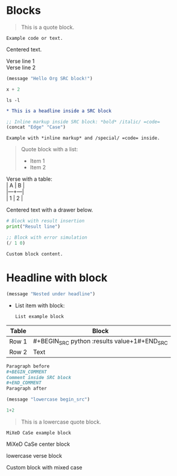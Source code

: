 * Blocks
#+BEGIN_QUOTE
This is a quote block.
#+END_QUOTE

#+BEGIN_EXAMPLE
Example code or text.
#+END_EXAMPLE

#+BEGIN_CENTER
Centered text.
#+END_CENTER

#+BEGIN_VERSE
Verse line 1
Verse line 2
#+END_VERSE

#+BEGIN_COMMENT
This is a comment block.
#+END_COMMENT

#+BEGIN_SRC emacs-lisp :results output :exports both
(message "Hello Org SRC block!")
#+END_SRC

#+BEGIN_SRC python :var x=1 :results value
x + 2
#+END_SRC

#+BEGIN_SRC shell :results verbatim
ls -l
#+END_SRC

#+BEGIN_SRC org :exports code
* This is a headline inside a SRC block
#+END_SRC

#+BEGIN_SRC emacs-lisp :results value
;; Inline markup inside SRC block: *bold* /italic/ =code=
(concat "Edge" "Case")
#+END_SRC

#+BEGIN_EXAMPLE
Example with *inline markup* and /special/ =code= inside.
#+END_EXAMPLE

#+BEGIN_QUOTE
Quote block with a list:
- Item 1
- Item 2
#+END_QUOTE

#+BEGIN_VERSE
Verse with a table:
| A | B |
|---+---|
| 1 | 2 |
#+END_VERSE

#+BEGIN_CENTER
Centered text with a drawer below.
:PROPERTIES:
:Type: Centered
:END:
#+END_CENTER

#+BEGIN_COMMENT
Comment block with a headline:
** Headline in comment
#+END_COMMENT

#+BEGIN_SRC python :results output
# Block with result insertion
print("Result line")
#+END_SRC

#+BEGIN_SRC emacs-lisp :results value
;; Block with error simulation
(/ 1 0)
#+END_SRC

#+BEGIN_SRC custom-block-type
Custom block content.
#+END_SRC

# Block nesting edge case
* Headline with block
#+BEGIN_SRC emacs-lisp
(message "Nested under headline")
#+END_SRC

- List item with block:
  #+BEGIN_EXAMPLE
  List example block
  #+END_EXAMPLE

| Table | Block |
|-------+------|
| Row 1 | #+BEGIN_SRC python :results value\n1+1\n#+END_SRC |
| Row 2 | Text |

# Block with comment and paragraph
#+BEGIN_SRC org
Paragraph before
#+BEGIN_COMMENT
Comment inside SRC block
#+END_COMMENT
Paragraph after
#+END_SRC

# Block keyword case-insensitivity edge cases

#+begin_src emacs-lisp
(message "lowercase begin_src")
#+end_src

#+BeGiN_SrC python :results value
1+2
#+EnD_sRc

#+begin_quote
This is a lowercase quote block.
#+end_quote

#+BeGiN_ExAmPlE
MiXeD CaSe example block
#+EnD_ExAmPlE

#+begin_comment
lowercase comment block
#+end_comment

#+BeGiN_CeNtEr
MiXeD CaSe center block
#+EnD_CeNtEr

#+begin_verse
lowercase verse block
#+end_verse

#+BeGiN_CuStOm-BlOcK-TyPe
Custom block with mixed case
#+EnD_CuStOm-BlOcK-TyPe
